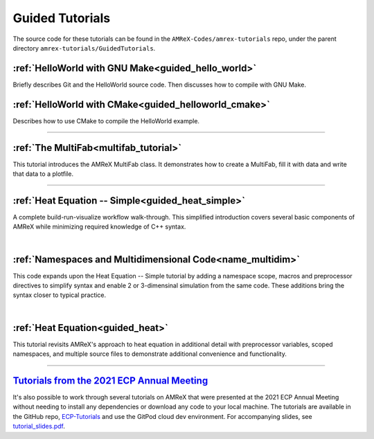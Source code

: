 

================
Guided Tutorials
================

The source code for these tutorials can be found in the ``AMReX-Codes/amrex-tutorials``
repo, under the parent directory ``amrex-tutorials/GuidedTutorials``.


:ref:`HelloWorld with GNU Make<guided_hello_world>`
---------------------------------------------------

Briefly describes Git and the HelloWorld source code. Then
discusses how to compile with GNU Make.

:ref:`HelloWorld with CMake<guided_helloworld_cmake>`
------------------------------------------------------

Describes how to use CMake to compile the HelloWorld
example.

---------

:ref:`The MultiFab<multifab_tutorial>`
--------------------------------------

This tutorial introduces the AMReX MultiFab class. It demonstrates
how to create a MultiFab, fill it with data and write that data
to a plotfile.


---------

:ref:`Heat Equation -- Simple<guided_heat_simple>`
--------------------------------------------------

A complete build-run-visualize workflow walk-through. This simplified introduction
covers several basic components of AMReX while minimizing required knowledge of C++
syntax.

|

:ref:`Namespaces and Multidimensional Code<name_multidim>`
----------------------------------------------------------

This code expands upon the Heat Equation -- Simple tutorial by adding a
namespace scope, macros and preprocessor directives to simplify syntax and enable
2 or 3-dimensinal simulation from the same code. These additions bring the syntax
closer to typical practice.

|

:ref:`Heat Equation<guided_heat>`
---------------------------------

This tutorial revisits AMReX's approach to heat equation in additional detail with
preprocessor variables, scoped namespaces, and multiple source files
to demonstrate additional convenience and functionality.


-------------


`Tutorials from the 2021 ECP Annual Meeting`_
---------------------------------------------

It's also possible to work through several tutorials on AMReX that were presented
at the 2021 ECP Annual Meeting without needing to install any dependencies or
download any code to your local machine. The tutorials are available in the GitHub repo,
`ECP-Tutorials <https://github.com/atmyers/ecp-tutorials>`_ and use the GitPod
cloud dev environment. For accompanying slides, see
`tutorial_slides.pdf <https://amrex-codes.github.io/amrex/tutorial_slides.pdf>`_.

.. _`Tutorials from the 2021 ECP Annual Meeting`: https://github.com/atmyers/ecp-tutorials
